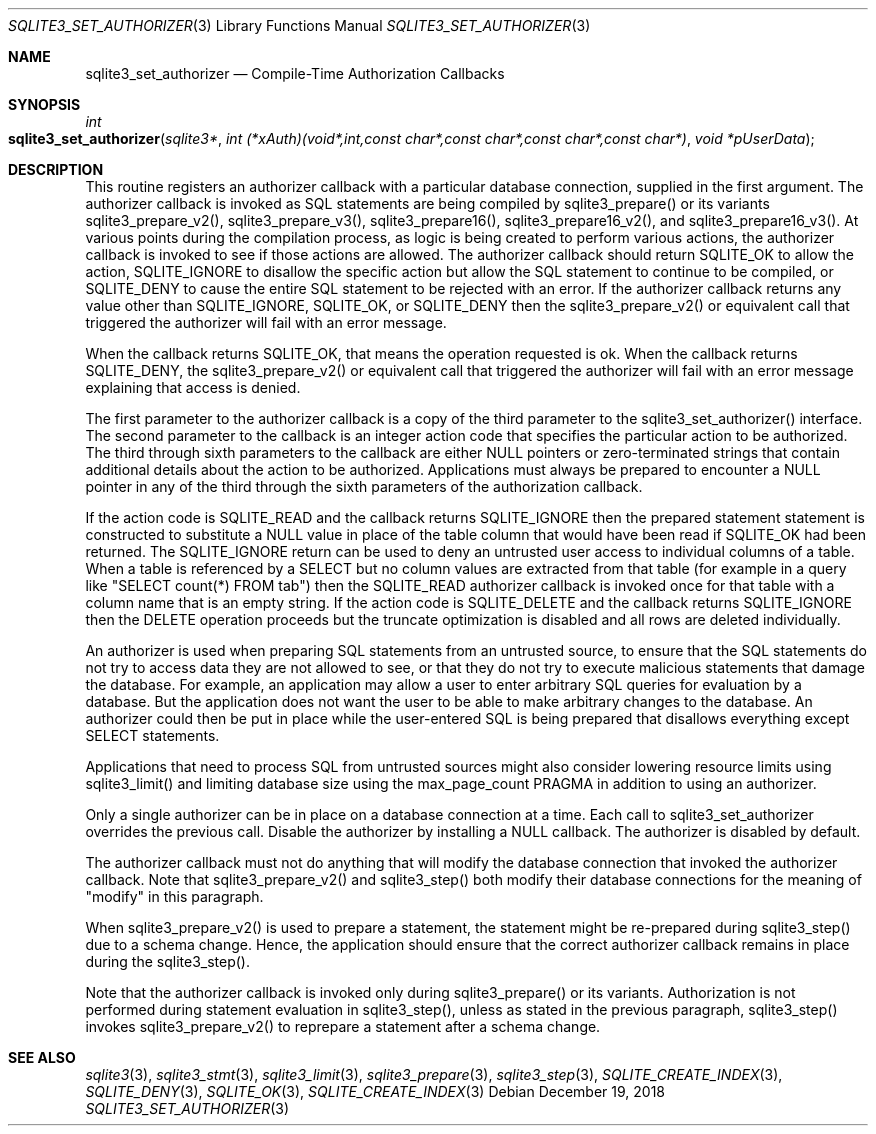 .Dd December 19, 2018
.Dt SQLITE3_SET_AUTHORIZER 3
.Os
.Sh NAME
.Nm sqlite3_set_authorizer
.Nd Compile-Time Authorization Callbacks
.Sh SYNOPSIS
.Ft int 
.Fo sqlite3_set_authorizer
.Fa "sqlite3*"
.Fa "int (*xAuth)(void*,int,const char*,const char*,const char*,const char*)"
.Fa "void *pUserData "
.Fc
.Sh DESCRIPTION
This routine registers an authorizer callback with a particular database connection,
supplied in the first argument.
The authorizer callback is invoked as SQL statements are being compiled
by sqlite3_prepare() or its variants sqlite3_prepare_v2(),
sqlite3_prepare_v3(), sqlite3_prepare16(),
sqlite3_prepare16_v2(), and sqlite3_prepare16_v3().
At various points during the compilation process, as logic is being
created to perform various actions, the authorizer callback is invoked
to see if those actions are allowed.
The authorizer callback should return SQLITE_OK to allow the
action, SQLITE_IGNORE to disallow the specific action
but allow the SQL statement to continue to be compiled, or SQLITE_DENY
to cause the entire SQL statement to be rejected with an error.
If the authorizer callback returns any value other than SQLITE_IGNORE,
SQLITE_OK, or SQLITE_DENY then the sqlite3_prepare_v2()
or equivalent call that triggered the authorizer will fail with an
error message.
.Pp
When the callback returns SQLITE_OK, that means the operation
requested is ok.
When the callback returns SQLITE_DENY, the sqlite3_prepare_v2()
or equivalent call that triggered the authorizer will fail with an
error message explaining that access is denied.
.Pp
The first parameter to the authorizer callback is a copy of the third
parameter to the sqlite3_set_authorizer() interface.
The second parameter to the callback is an integer  action code
that specifies the particular action to be authorized.
The third through sixth parameters to the callback are either NULL
pointers or zero-terminated strings that contain additional details
about the action to be authorized.
Applications must always be prepared to encounter a NULL pointer in
any of the third through the sixth parameters of the authorization
callback.
.Pp
If the action code is SQLITE_READ and the callback returns
SQLITE_IGNORE then the prepared statement
statement is constructed to substitute a NULL value in place of the
table column that would have been read if SQLITE_OK had been
returned.
The SQLITE_IGNORE return can be used to deny an untrusted
user access to individual columns of a table.
When a table is referenced by a SELECT but no column values are
extracted from that table (for example in a query like "SELECT count(*)
FROM tab") then the SQLITE_READ authorizer callback is invoked
once for that table with a column name that is an empty string.
If the action code is SQLITE_DELETE and the callback returns
SQLITE_IGNORE then the DELETE operation proceeds
but the truncate optimization is disabled and
all rows are deleted individually.
.Pp
An authorizer is used when  preparing SQL statements from
an untrusted source, to ensure that the SQL statements do not try to
access data they are not allowed to see, or that they do not try to
execute malicious statements that damage the database.
For example, an application may allow a user to enter arbitrary SQL
queries for evaluation by a database.
But the application does not want the user to be able to make arbitrary
changes to the database.
An authorizer could then be put in place while the user-entered SQL
is being  prepared that disallows everything except SELECT
statements.
.Pp
Applications that need to process SQL from untrusted sources might
also consider lowering resource limits using sqlite3_limit()
and limiting database size using the max_page_count PRAGMA
in addition to using an authorizer.
.Pp
Only a single authorizer can be in place on a database connection at
a time.
Each call to sqlite3_set_authorizer overrides the previous call.
Disable the authorizer by installing a NULL callback.
The authorizer is disabled by default.
.Pp
The authorizer callback must not do anything that will modify the database
connection that invoked the authorizer callback.
Note that sqlite3_prepare_v2() and sqlite3_step()
both modify their database connections for the meaning of "modify"
in this paragraph.
.Pp
When sqlite3_prepare_v2() is used to prepare a
statement, the statement might be re-prepared during sqlite3_step()
due to a schema change.
Hence, the application should ensure that the correct authorizer callback
remains in place during the sqlite3_step().
.Pp
Note that the authorizer callback is invoked only during sqlite3_prepare()
or its variants.
Authorization is not performed during statement evaluation in sqlite3_step(),
unless as stated in the previous paragraph, sqlite3_step() invokes
sqlite3_prepare_v2() to reprepare a statement after a schema change.
.Sh SEE ALSO
.Xr sqlite3 3 ,
.Xr sqlite3_stmt 3 ,
.Xr sqlite3_limit 3 ,
.Xr sqlite3_prepare 3 ,
.Xr sqlite3_step 3 ,
.Xr SQLITE_CREATE_INDEX 3 ,
.Xr SQLITE_DENY 3 ,
.Xr SQLITE_OK 3 ,
.Xr SQLITE_CREATE_INDEX 3
